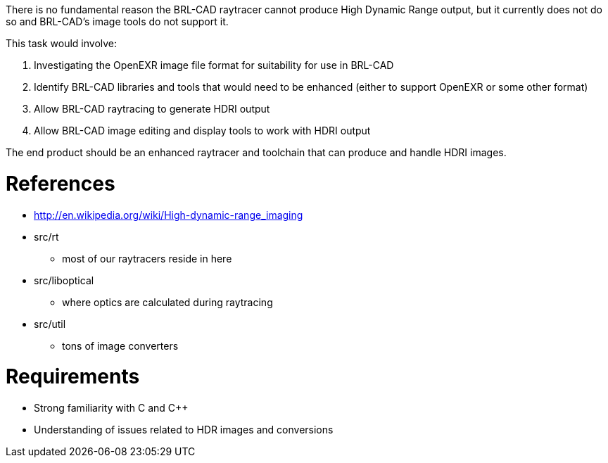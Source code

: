 :doctype: book
:pp: {plus}{plus}

There is no fundamental reason the BRL-CAD raytracer cannot produce High
Dynamic Range output, but it currently does not do so and BRL-CAD's
image tools do not support it.

This task would involve:

. Investigating the OpenEXR image file format for suitability for use
in BRL-CAD
. Identify BRL-CAD libraries and tools that would need to be enhanced
(either to support OpenEXR or some other format)
. Allow BRL-CAD raytracing to generate HDRI output
. Allow BRL-CAD image editing and display tools to work with HDRI
output

The end product should be an enhanced raytracer and toolchain that can
produce and handle HDRI images.

= References

* http://en.wikipedia.org/wiki/High-dynamic-range_imaging

//

* src/rt
 ** most of our raytracers reside in here
* src/liboptical
 ** where optics are calculated during raytracing
* src/util
 ** tons of image converters

= Requirements

* Strong familiarity with C and C{pp}
* Understanding of issues related to HDR images and conversions
